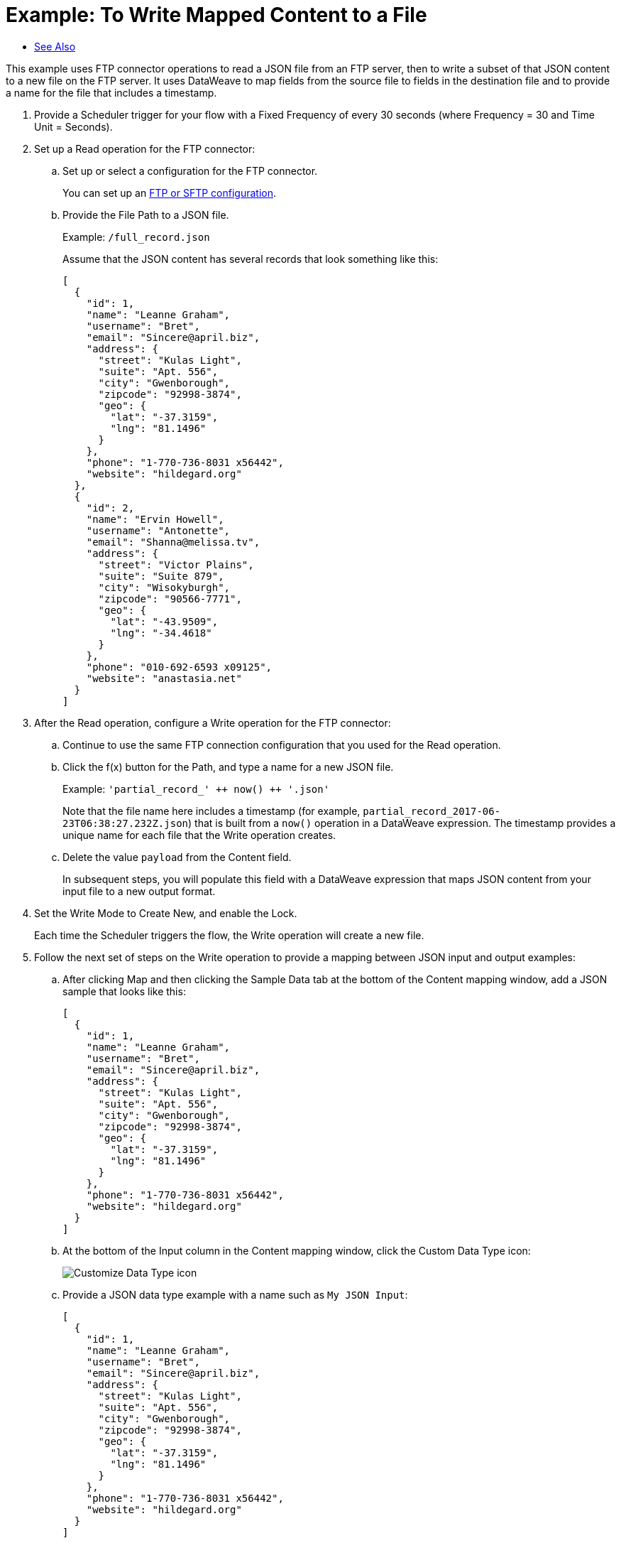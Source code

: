 = Example: To Write Mapped Content to a File
:keywords: file, ftp, connector, operation
:toc:
:toc-title:

toc::[]

// For Anypoint Studio, Design Center: FTP connector

This example uses FTP connector operations to read a JSON file from an FTP server, then to write a subset of that JSON content to a new file on the FTP server. It uses DataWeave to map fields from the source file to fields in the destination file and to provide a name for the file that includes a timestamp.

. Provide a Scheduler trigger for your flow with a Fixed Frequency of every 30 seconds (where Frequency = 30 and Time Unit = Seconds).
+
. Set up a Read operation for the FTP connector:
.. Set up or select a configuration for the FTP connector.
+
You can set up an <<see_also,FTP or SFTP configuration>>.
+
.. Provide the File Path to a JSON file.
+
Example: `/full_record.json`
+
Assume that the JSON content has several records that look something like this:
+
----
[
  {
    "id": 1,
    "name": "Leanne Graham",
    "username": "Bret",
    "email": "Sincere@april.biz",
    "address": {
      "street": "Kulas Light",
      "suite": "Apt. 556",
      "city": "Gwenborough",
      "zipcode": "92998-3874",
      "geo": {
        "lat": "-37.3159",
        "lng": "81.1496"
      }
    },
    "phone": "1-770-736-8031 x56442",
    "website": "hildegard.org"
  },
  {
    "id": 2,
    "name": "Ervin Howell",
    "username": "Antonette",
    "email": "Shanna@melissa.tv",
    "address": {
      "street": "Victor Plains",
      "suite": "Suite 879",
      "city": "Wisokyburgh",
      "zipcode": "90566-7771",
      "geo": {
        "lat": "-43.9509",
        "lng": "-34.4618"
      }
    },
    "phone": "010-692-6593 x09125",
    "website": "anastasia.net"
  }
]
----
+
. After the Read operation, configure a Write operation for the FTP connector:
.. Continue to use the same FTP connection configuration that you used for the Read operation.
.. Click the f(x) button for the Path, and type a name for a new JSON file.
+
Example: ```'partial_record_' &plus;&plus; now() &plus;&plus; '.json'```
+
Note that the file name here includes a timestamp (for example, `partial_record_2017-06-23T06:38:27.232Z.json`) that is built from a `now()` operation in a DataWeave expression. The timestamp provides a unique name for each file that the Write operation creates.
+
.. Delete the value `payload` from the Content field.
+
In subsequent steps, you will populate this field with a DataWeave expression that maps JSON content from your input file to a new output format.
+
. Set the Write Mode to Create New, and enable the Lock.
+
Each time the Scheduler triggers the flow, the Write operation will create a new file.
+
. Follow the next set of steps on the Write operation to provide a mapping between JSON input and output examples:
.. After clicking Map and then clicking the Sample Data tab at the bottom of the Content mapping window, add a JSON sample that looks like this:
+
----
[
  {
    "id": 1,
    "name": "Leanne Graham",
    "username": "Bret",
    "email": "Sincere@april.biz",
    "address": {
      "street": "Kulas Light",
      "suite": "Apt. 556",
      "city": "Gwenborough",
      "zipcode": "92998-3874",
      "geo": {
        "lat": "-37.3159",
        "lng": "81.1496"
      }
    },
    "phone": "1-770-736-8031 x56442",
    "website": "hildegard.org"
  }
]
----
+
.. At the bottom of the Input column in the Content mapping window, click the Custom Data Type icon:
+
image:icon_custom_data_type.png[Customize Data Type icon]
+
.. Provide a JSON data type example with a name such as `My JSON Input`:
+
----
[
  {
    "id": 1,
    "name": "Leanne Graham",
    "username": "Bret",
    "email": "Sincere@april.biz",
    "address": {
      "street": "Kulas Light",
      "suite": "Apt. 556",
      "city": "Gwenborough",
      "zipcode": "92998-3874",
      "geo": {
        "lat": "-37.3159",
        "lng": "81.1496"
      }
    },
    "phone": "1-770-736-8031 x56442",
    "website": "hildegard.org"
  }
]
----
+
Be sure to Apply Changes to save your data type.
+
.. At the bottom of the Output column in the Content mapping window, click the Custom Data Type icon for the output, and provide a JSON data type example with a name such as `My JSON Output`:
+
----
[
  {
    "id": 1,
    "name": "Leanne Graham",
    "username": "Bret",
    "email": "Sincere@april.biz",
    "website": "hildegard.org"
  }
]
----
+
Notice that this output example provides a subset of the full input example. Be sure to Apply Changes.
+
.. In the Content mapping window, connect the Input fields to the Output fields.
+
Ignore all Input fields that do not have corresponding Output fields. The mapping will look like this when you are done:
+
image::ftp_read_map.png[FTP Read Operation Mapping]
+
.. From the Source tab at the bottom of the Content mapping window, make sure your source looks like this:
+
----
%dw 2.0

output application/json
---
(payload map (value0) -> {
    "id": value0.id,
    "name": value0.name,
    "username": value0.username,
    "email": value0.email,
    "website": value0.website
  })
----
+
The source populates the Content field in the Configuration tab.
+
Note that you can change `(value0, index0)` to `(value0)` because the `index0` key is not needed for this transformation.
+
. Add a Logger to the end of your flow, and use the f(x) button to add a Message that matches your data mapping:
+
----
(payload map (value0) -> {
    "id": value0.id,
    "name": value0.name,
    "username": value0.username,
    "email": value0.email,
    "website": value0.website
  })
----
. Deploy or Run your application.
. Once your application is deployed (or running), check the Logs for the mapped content that prints each time the Scheduler triggers the flow.
+
In the Logs, file content appears as INFO on a single line.
+
[Optional] You can use a locally hosted FTP client, such a FileZilla, to see the new JSON files that the Write operation creates on your FTP server.
+
The content looks like this:
+
----
[
  {
    "id": 1,
    "name": "Leanne Graham",
    "username": "Bret",
    "email": "Sincere@april.biz",
    "website": "hildegard.org"
  },
  {
    "id": 2,
    "name": "Ervin Howell",
    "username": "Antonette",
    "email": "Shanna@melissa.tv",
    "website": "anastasia.net"
  }
]
----

[[see_also]]
== See Also

link:ftp-to-write-a-file[Example: To Write and Read a File]

link:ftp-to-set-up-ftp[To Set Up an FTP Configuration]

link:ftp-to-set-up-sftp[To Set Up an SFTP Configuration]

link:ftp-about-the-ftp-connector[About the FTP Connector]

link:ftp-documentation[FTP Connector Technical Reference]

////
link:common-to-perform-basic-file-operations[To Perform Basic File Operations]
////

